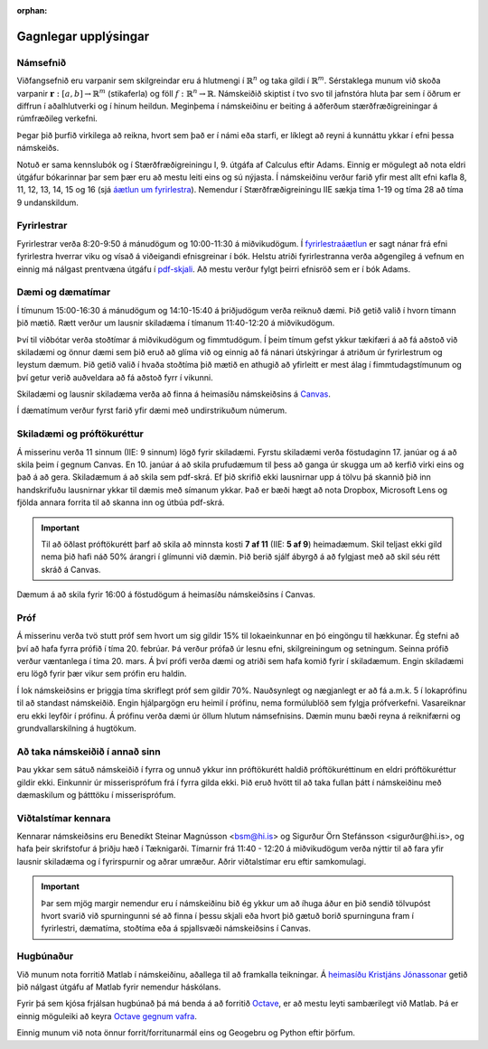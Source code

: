 :orphan:

Gagnlegar upplýsingar
=====================

Námsefnið
---------

Viðfangsefnið eru varpanir sem skilgreindar eru á
hlutmengi í :math:`\mathbb{R}^n` og taka gildi í :math:`\mathbb{R}^m`.  Sérstaklega munum við skoða
varpanir :math:`\mathbf{r}:[a,b]\rightarrow \mathbb{R}^m` (stikaferla) og föll :math:`f:\mathbb{R}^n\rightarrow
\mathbb{R}`.  Námskeiðið skiptist í tvo svo til jafnstóra hluta þar sem í
öðrum er diffrun í aðalhlutverki og í hinum heildun.   Meginþema í
námskeiðinu er beiting á aðferðum stærðfræðigreiningar á rúmfræðileg
verkefni.  

Þegar þið þurfið virkilega að reikna, hvort sem það er í námi eða
starfi,   er líklegt að reyni á kunnáttu ykkar í efni þessa
námskeiðs. 

Notuð er sama kennslubók og í Stærðfræðigreiningu I, 9. útgáfa af
Calculus eftir Adams. Einnig er mögulegt að nota eldri útgáfur bókarinnar þar sem
þær eru að mestu leiti eins og sú nýjasta.
Í námskeiðinu verður farið yfir mest allt efni kafla 8, 11,
12, 13, 14, 15 og 16 (sjá `áætlun um fyrirlestra <vidauki.html#kennsluaaetlun>`_). 
Nemendur í Stærðfræðigreiningu IIE sækja tíma 1-19 og tíma 28 að tíma 9 undanskildum. 

Fyrirlestrar
------------

Fyrirlestrar verða 8:20-9:50 á mánudögum og 10:00-11:30 á
miðvikudögum.  Í `fyrirlestraáætlun  <vidauki.html#kennsluaaetlun>`_  
er sagt nánar frá efni fyrirlestra hverrar viku og
vísað á viðeigandi efnisgreinar í bók.  Helstu atriði 
fyrirlestranna verða aðgengileg á vefnum en einnig má nálgast prentvæna útgáfu í `pdf-skjali <stae205g.pdf>`_.  
Að mestu verður fylgt þeirri efnisröð sem er í bók Adams. 

Dæmi og dæmatímar
-----------------

Í tímunum 15:00-16:30 á mánudögum og 14:10-15:40 á þriðjudögum verða
reiknuð dæmi. Þið getið valið í hvorn tímann þið mætið. Rætt verður um lausnir skiladæma í tímanum 11:40-12:20 á miðvikudögum. 

Því til viðbótar verða stoðtímar  á miðvikudögum og fimmtudögum.  Í þeim tímum gefst ykkur tækifæri á að fá aðstoð við skiladæmi 
og önnur dæmi sem þið eruð að glíma við og einnig að fá nánari útskýringar á atriðum úr fyrirlestrum og leystum dæmum. Þið getið 
valið í hvaða stoðtíma þið mætið en athugið að yfirleitt er mest álag í fimmtudagstímunum og því getur verið auðveldara að fá 
aðstoð fyrr í vikunni.

Skiladæmi og lausnir skiladæma verða að finna á heimasíðu námskeiðsins á `Canvas <https://haskoliislands.instructure.com/courses/155>`_.

Í dæmatímum verður fyrst farið yfir dæmi með undirstrikuðum númerum.  


Skiladæmi og próftökuréttur
---------------------------

Á misserinu verða 11 sinnum (IIE: 9 sinnum) lögð fyrir
skiladæmi. Fyrstu skiladæmi verða föstudaginn 17. janúar og á að skila þeim í gegnum Canvas. 
En 10. janúar á að skila prufudæmum til þess að ganga úr skugga um að kerfið virki eins og það
á að gera. Skiladæmum á að skila sem pdf-skrá. Ef þið skrifið ekki lausnirnar upp á tölvu þá skannið
þið inn handskrifuðu lausnirnar ykkar til dæmis með símanum ykkar. Það er bæði hægt að nota
Dropbox, Microsoft Lens og fjölda annara forrita til að skanna inn og útbúa pdf-skrá.


.. important::

  Til að öðlast próftökurétt þarf að skila að minnsta kosti **7 af 11** (IIE: **5 af 9**) heimadæmum. Skil teljast ekki gild nema þið hafi náð 50% árangri í   
  glímunni við dæmin. Þið berið sjálf ábyrgð á að fylgjast með að skil séu rétt skráð á Canvas. 
  

Dæmum á að skila fyrir 16:00 á föstudögum á heimasíðu námskeiðsins í Canvas. 

Próf
----

Á misserinu verða tvö stutt próf sem hvort um sig gildir 15% til lokaeinkunnar en þó eingöngu til hækkunar.   Ég stefni að því að hafa fyrra prófið í tíma 20. febrúar.  Þá verður prófað úr lesnu efni, skilgreiningum og setningum.  Seinna prófið verður væntanlega í tíma 20. mars.  Á því prófi verða dæmi og atriði sem hafa komið fyrir í skiladæmum.  Engin skiladæmi eru lögð fyrir þær vikur sem prófin eru haldin.    

Í lok námskeiðsins er þriggja tíma skriflegt próf sem gildir 70%.  Nauðsynlegt og nægjanlegt er að fá a.m.k. 5 í lokaprófinu til að standast námskeiðið. Engin hjálpargögn eru heimil í prófinu, nema formúlublöð sem fylgja prófverkefni. Vasareiknar eru ekki leyfðir í prófinu. Á prófinu verða dæmi úr öllum hlutum námsefnisins.  Dæmin munu bæði reyna á reiknifærni og grundvallarskilning á hugtökum.

Að taka námskeiðið í annað sinn
-------------------------------

Þau ykkar sem sátuð námskeiðið í fyrra og unnuð ykkur inn próftökurétt haldið próftökuréttinum en eldri próftökuréttur gildir ekki. Einkunnir úr misserisprófum frá í fyrra gilda ekki. Þið eruð hvött til að taka fullan þátt í námskeiðinu með dæmaskilum og þátttöku í misserisprófum.

Viðtalstímar kennara
--------------------

Kennarar námskeiðsins eru Benedikt Steinar Magnússon <bsm@hi.is> og Sigurður Örn Stefánsson <sigurður@hi.is>, og hafa þeir skrifstofur á þriðju hæð í Tæknigarði.  
Tímarnir frá 11:40 - 12:20 á miðvikudögum verða nýttir til að fara yfir lausnir skiladæma og í fyrirspurnir og aðrar umræður. Aðrir viðtalstímar eru eftir samkomulagi.

.. important::

  Þar sem mjög margir nemendur eru í námskeiðinu bið ég ykkur um að íhuga  áður en þið sendið tölvupóst hvort svarið við spurningunni 
  sé að finna í þessu skjali eða hvort þið gætuð borið spurninguna fram í fyrirlestri, dæmatíma, stoðtíma eða á spjallsvæði námskeiðsins í Canvas.             


Hugbúnaður
----------

Við munum nota forritið Matlab í námskeiðinu, aðallega til að framkalla teikningar. Á `heimasíðu Kristjáns Jónassonar <http://notendur.hi.is/jonasson/matlab/>`_ getið þið nálgast útgáfu af Matlab fyrir nemendur háskólans.

Fyrir þá sem kjósa frjálsan hugbúnað þá má benda á að forritið `Octave <http://www.gnu.org/software/octave>`_, er að mestu leyti sambærilegt við Matlab. Þá er einnig möguleiki að keyra `Octave gegnum vafra <https://octave-online.net/>`_.

Einnig munum við nota önnur forrit/forritunarmál eins og Geogebru og Python eftir þörfum.
